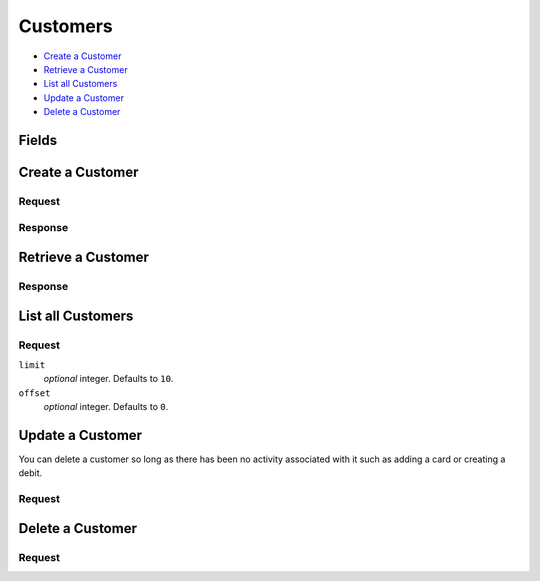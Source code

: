 Customers
=========

- `Create a Customer`_
- `Retrieve a Customer`_
- `List all Customers`_
- `Update a Customer`_
- `Delete a Customer`_

Fields
------

.. dcode:: view customer
    :exclude: _type _uris region


Create a Customer
-----------------

.. dcode:: endpoint customers.create


Request
~~~~~~~

.. dcode:: form customers.create
    :exclude: region

.. dcode:: scenario customers.create
   :section-include: request

Response
~~~~~~~~

.. dcode:: scenario customers.create
   :section-include: response


Retrieve a Customer
-------------------

.. dcode:: endpoint customers.show

Response
~~~~~~~~

.. dcode:: scenario customers.show
   :section-include: response


List all Customers
------------------

.. dcode:: endpoint customers.index

Request
~~~~~~~

``limit``
    *optional* integer. Defaults to ``10``.

``offset``
    *optional* integer. Defaults to ``0``.

.. dcode:: scenario customers.index
   :section-include: response


Update a Customer
-----------------

You can delete a customer so long as there has been no activity associated with it such as adding a card or creating a debit. 

.. dcode:: endpoint customers.update

Request
~~~~~~~

.. dcode:: form customers.create
    :exclude: region

.. dcode:: scenario customers.update
   :section-include: response


Delete a Customer
-----------------

.. dcode:: endpoint customers.delete

Request
~~~~~~~

.. dcode:: scenario customers.delete
   :section-include: response
